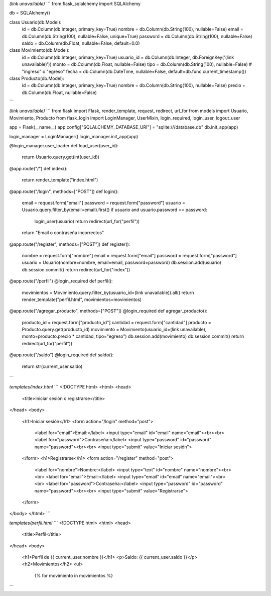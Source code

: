 

*(link unavailable)*
```
from flask_sqlalchemy import SQLAlchemy

db = SQLAlchemy()

class Usuario(db.Model):
    id = db.Column(db.Integer, primary_key=True)
    nombre = db.Column(db.String(100), nullable=False)
    email = db.Column(db.String(100), nullable=False, unique=True)
    password = db.Column(db.String(100), nullable=False)
    saldo = db.Column(db.Float, nullable=False, default=0.0)

class Movimiento(db.Model):
    id = db.Column(db.Integer, primary_key=True)
    usuario_id = db.Column(db.Integer, db.ForeignKey('(link unavailable)'))
    monto = db.Column(db.Float, nullable=False)
    tipo = db.Column(db.String(100), nullable=False)  # "ingreso" o "egreso"
    fecha = db.Column(db.DateTime, nullable=False, default=db.func.current_timestamp())

class Producto(db.Model):
    id = db.Column(db.Integer, primary_key=True)
    nombre = db.Column(db.String(100), nullable=False)
    precio = db.Column(db.Float, nullable=False)
```

*(link unavailable)*
```
from flask import Flask, render_template, request, redirect, url_for
from models import Usuario, Movimiento, Producto
from flask_login import LoginManager, UserMixin, login_required, login_user, logout_user

app = Flask(__name__)
app.config["SQLALCHEMY_DATABASE_URI"] = "sqlite:///database.db"
db.init_app(app)

login_manager = LoginManager()
login_manager.init_app(app)

@login_manager.user_loader
def load_user(user_id):
    return Usuario.query.get(int(user_id))

@app.route("/")
def index():
    return render_template("index.html")

@app.route("/login", methods=["POST"])
def login():
    email = request.form["email"]
    password = request.form["password"]
    usuario = Usuario.query.filter_by(email=email).first()
    if usuario and usuario.password == password:
        login_user(usuario)
        return redirect(url_for("perfil"))
    return "Email o contraseña incorrectos"

@app.route("/register", methods=["POST"])
def register():
    nombre = request.form["nombre"]
    email = request.form["email"]
    password = request.form["password"]
    usuario = Usuario(nombre=nombre, email=email, password=password)
    db.session.add(usuario)
    db.session.commit()
    return redirect(url_for("index"))

@app.route("/perfil")
@login_required
def perfil():
    movimientos = Movimiento.query.filter_by(usuario_id=(link unavailable)).all()
    return render_template("perfil.html", movimientos=movimientos)

@app.route("/agregar_producto", methods=["POST"])
@login_required
def agregar_producto():
    producto_id = request.form["producto_id"]
    cantidad = request.form["cantidad"]
    producto = Producto.query.get(producto_id)
    movimiento = Movimiento(usuario_id=(link unavailable), monto=producto.precio * cantidad, tipo="egreso")
    db.session.add(movimiento)
    db.session.commit()
    return redirect(url_for("perfil"))

@app.route("/saldo")
@login_required
def saldo():
    return str(current_user.saldo)
```

*templates/index.html*
```
<!DOCTYPE html>
<html>
<head>
    <title>Iniciar sesión o registrarse</title>
</head>
<body>
    <h1>Iniciar sesión</h1>
    <form action="/login" method="post">
        <label for="email">Email:</label>
        <input type="email" id="email" name="email"><br><br>
        <label for="password">Contraseña:</label>
        <input type="password" id="password" name="password"><br><br>
        <input type="submit" value="Iniciar sesión">
    </form>
    <h1>Registrarse</h1>
    <form action="/register" method="post">
        <label for="nombre">Nombre:</label>
        <input type="text" id="nombre" name="nombre"><br><br>
        <label for="email">Email:</label>
        <input type="email" id="email" name="email"><br><br>
        <label for="password">Contraseña:</label>
        <input type="password" id="password" name="password"><br><br>
        <input type="submit" value="Registrarse">
    </form>
</body>
</html>
```

*templates/perfil.html*
```
<!DOCTYPE html>
<html>
<head>
    <title>Perfil</title>
</head>
<body>
    <h1>Perfil de {{ current_user.nombre }}</h1>
    <p>Saldo: {{ current_user.saldo }}</p>
    <h2>Movimientos</h2>
    <ul>
        {% for movimiento in movimientos %}
```
